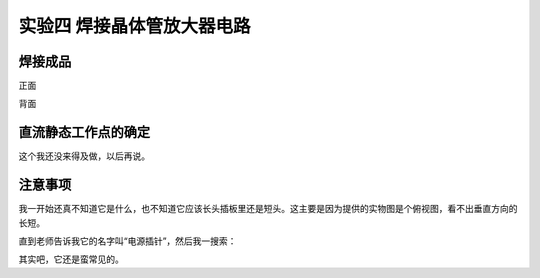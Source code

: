 实验四 焊接晶体管放大器电路
==================================

焊接成品
------------------------

正面

.. image:: camera/amplifier_a.jpg
    :width: 640px 
    :alt: 放大器正面

背面

.. image:: camera/amplifier_b.jpg
    :width: 640px 
    :alt: 放大器背面

直流静态工作点的确定
--------------------------------------

这个我还没来得及做，以后再说。

注意事项
-----------------------


我一开始还真不知道它是什么，也不知道它应该长头插板里还是短头。这主要是因为提供的实物图是个俯视图，看不出垂直方向的长短。

.. image:: camera/pins.jpg
    :width: 480px
    :alt: 电源插针

直到老师告诉我它的名字叫“电源插针”，然后我一搜索：

.. image:: https://iknow-pic.cdn.bcebos.com/b58f8c5494eef01f4cc73285e0fe9925bd317d9a
    :width: 480px 
    :alt: 主板插针

其实吧，它还是蛮常见的。
